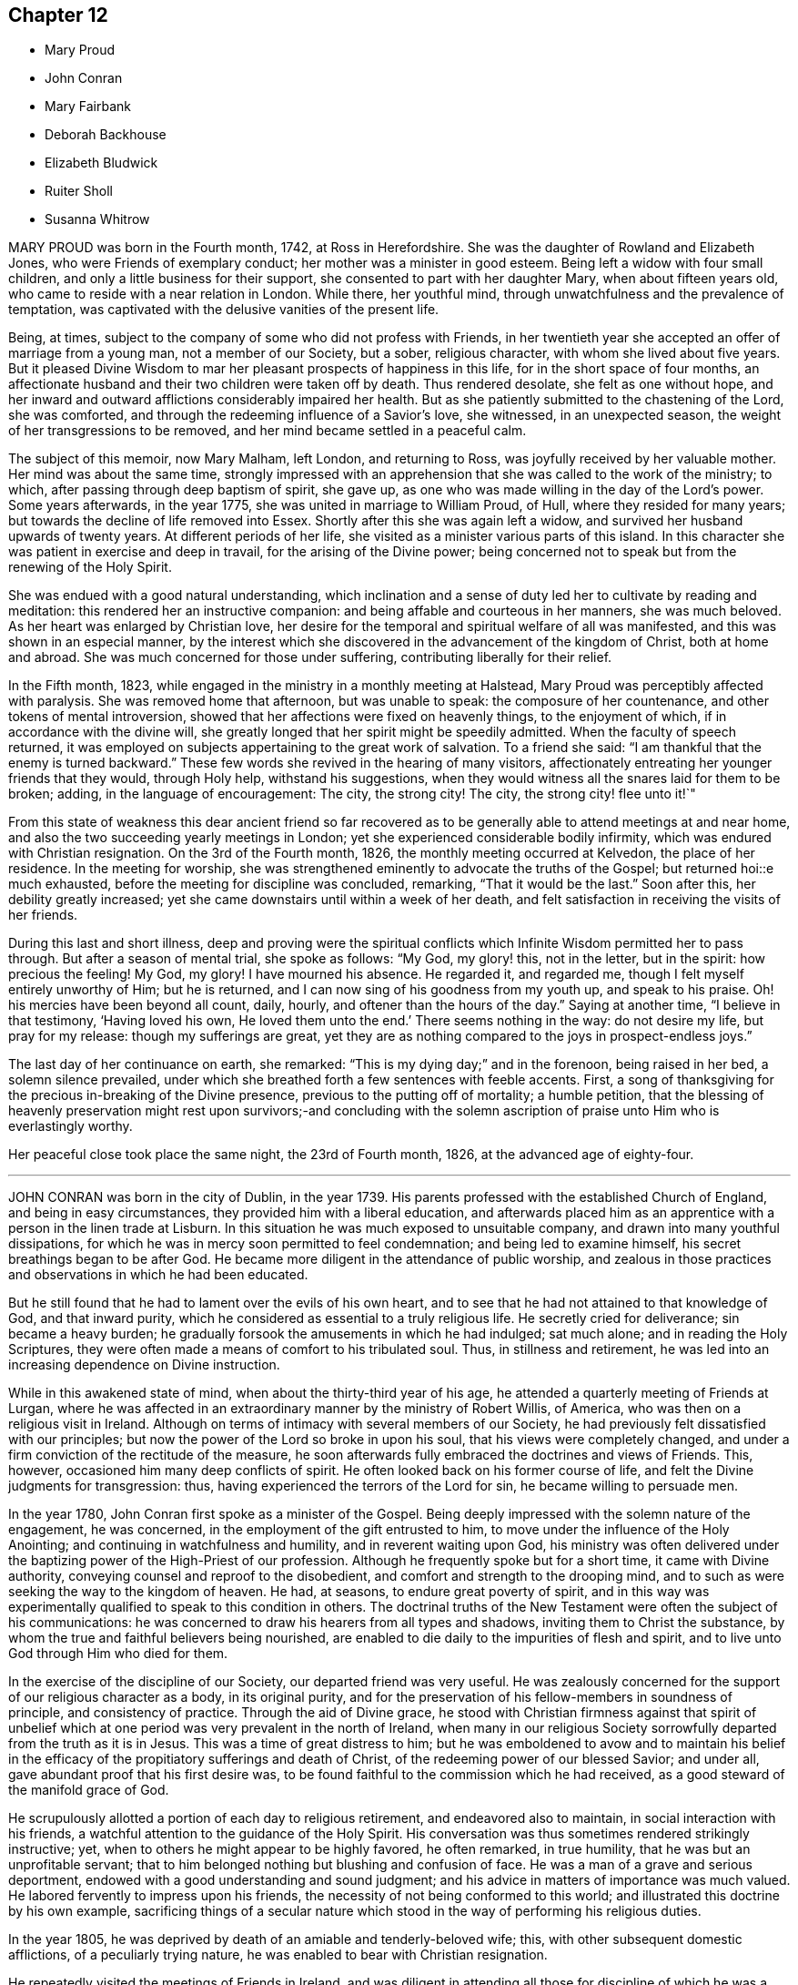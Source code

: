 == Chapter 12

[.chapter-synopsis]
* Mary Proud
* John Conran
* Mary Fairbank
* Deborah Backhouse
* Elizabeth Bludwick
* Ruiter Sholl
* Susanna Whitrow

MARY PROUD was born in the Fourth month, 1742, at Ross in Herefordshire.
She was the daughter of Rowland and Elizabeth Jones,
who were Friends of exemplary conduct; her mother was a minister in good esteem.
Being left a widow with four small children,
and only a little business for their support,
she consented to part with her daughter Mary, when about fifteen years old,
who came to reside with a near relation in London.
While there, her youthful mind, through unwatchfulness and the prevalence of temptation,
was captivated with the delusive vanities of the present life.

Being, at times, subject to the company of some who did not profess with Friends,
in her twentieth year she accepted an offer of marriage from a young man,
not a member of our Society, but a sober, religious character,
with whom she lived about five years.
But it pleased Divine Wisdom to mar her pleasant prospects of happiness in this life,
for in the short space of four months,
an affectionate husband and their two children were taken off by death.
Thus rendered desolate, she felt as one without hope,
and her inward and outward afflictions considerably impaired her health.
But as she patiently submitted to the chastening of the Lord, she was comforted,
and through the redeeming influence of a Savior`'s love, she witnessed,
in an unexpected season, the weight of her transgressions to be removed,
and her mind became settled in a peaceful calm.

The subject of this memoir, now Mary Malham, left London, and returning to Ross,
was joyfully received by her valuable mother.
Her mind was about the same time,
strongly impressed with an apprehension that she was called to the work of the ministry;
to which, after passing through deep baptism of spirit, she gave up,
as one who was made willing in the day of the Lord`'s power.
Some years afterwards, in the year 1775, she was united in marriage to William Proud,
of Hull, where they resided for many years;
but towards the decline of life removed into Essex.
Shortly after this she was again left a widow,
and survived her husband upwards of twenty years.
At different periods of her life, she visited as a minister various parts of this island.
In this character she was patient in exercise and deep in travail,
for the arising of the Divine power;
being concerned not to speak but from the renewing of the Holy Spirit.

She was endued with a good natural understanding,
which inclination and a sense of duty led her to cultivate by reading and meditation:
this rendered her an instructive companion:
and being affable and courteous in her manners, she was much beloved.
As her heart was enlarged by Christian love,
her desire for the temporal and spiritual welfare of all was manifested,
and this was shown in an especial manner,
by the interest which she discovered in the advancement of the kingdom of Christ,
both at home and abroad.
She was much concerned for those under suffering,
contributing liberally for their relief.

In the Fifth month, 1823, while engaged in the ministry in a monthly meeting at Halstead,
Mary Proud was perceptibly affected with paralysis.
She was removed home that afternoon, but was unable to speak:
the composure of her countenance, and other tokens of mental introversion,
showed that her affections were fixed on heavenly things, to the enjoyment of which,
if in accordance with the divine will,
she greatly longed that her spirit might be speedily admitted.
When the faculty of speech returned,
it was employed on subjects appertaining to the great work of salvation.
To a friend she said: "`I am thankful that the enemy is turned backward.`"
These few words she revived in the hearing of many visitors,
affectionately entreating her younger friends that they would, through Holy help,
withstand his suggestions,
when they would witness all the snares laid for them to be broken; adding,
in the language of encouragement: The city, the strong city!
The city, the strong city! flee unto it!`"

From this state of weakness this dear ancient friend so far recovered
as to be generally able to attend meetings at and near home,
and also the two succeeding yearly meetings in London;
yet she experienced considerable bodily infirmity,
which was endured with Christian resignation.
On the 3rd of the Fourth month, 1826, the monthly meeting occurred at Kelvedon,
the place of her residence.
In the meeting for worship,
she was strengthened eminently to advocate the truths of the Gospel;
but returned hoi::e much exhausted, before the meeting for discipline was concluded,
remarking, "`That it would be the last.`"
Soon after this, her debility greatly increased;
yet she came downstairs until within a week of her death,
and felt satisfaction in receiving the visits of her friends.

During this last and short illness,
deep and proving were the spiritual conflicts which
Infinite Wisdom permitted her to pass through.
But after a season of mental trial, she spoke as follows: "`My God, my glory! this,
not in the letter, but in the spirit: how precious the feeling!
My God, my glory!
I have mourned his absence.
He regarded it, and regarded me, though I felt myself entirely unworthy of Him;
but he is returned, and I can now sing of his goodness from my youth up,
and speak to his praise.
Oh! his mercies have been beyond all count, daily, hourly,
and oftener than the hours of the day.`"
Saying at another time, "`I believe in that testimony, '`Having loved his own,
He loved them unto the end.`'
There seems nothing in the way: do not desire my life, but pray for my release:
though my sufferings are great,
yet they are as nothing compared to the joys in prospect-endless joys.`"

The last day of her continuance on earth, she remarked:
"`This is my dying day;`" and in the forenoon, being raised in her bed,
a solemn silence prevailed,
under which she breathed forth a few sentences with feeble accents.
First, a song of thanksgiving for the precious in-breaking of the Divine presence,
previous to the putting off of mortality; a humble petition,
that the blessing of heavenly preservation might rest upon survivors;-and concluding
with the solemn ascription of praise unto Him who is everlastingly worthy.

Her peaceful close took place the same night, the 23rd of Fourth month, 1826,
at the advanced age of eighty-four.

[.asterism]
'''

JOHN CONRAN was born in the city of Dublin, in the year 1739.
His parents professed with the established Church of England,
and being in easy circumstances, they provided him with a liberal education,
and afterwards placed him as an apprentice with a person in the linen trade at Lisburn.
In this situation he was much exposed to unsuitable company,
and drawn into many youthful dissipations,
for which he was in mercy soon permitted to feel condemnation;
and being led to examine himself, his secret breathings began to be after God.
He became more diligent in the attendance of public worship,
and zealous in those practices and observations in which he had been educated.

But he still found that he had to lament over the evils of his own heart,
and to see that he had not attained to that knowledge of God, and that inward purity,
which he considered as essential to a truly religious life.
He secretly cried for deliverance; sin became a heavy burden;
he gradually forsook the amusements in which he had indulged; sat much alone;
and in reading the Holy Scriptures,
they were often made a means of comfort to his tribulated soul.
Thus, in stillness and retirement,
he was led into an increasing dependence on Divine instruction.

While in this awakened state of mind, when about the thirty-third year of his age,
he attended a quarterly meeting of Friends at Lurgan,
where he was affected in an extraordinary manner by the ministry of Robert Willis,
of America, who was then on a religious visit in Ireland.
Although on terms of intimacy with several members of our Society,
he had previously felt dissatisfied with our principles;
but now the power of the Lord so broke in upon his soul,
that his views were completely changed,
and under a firm conviction of the rectitude of the measure,
he soon afterwards fully embraced the doctrines and views of Friends.
This, however, occasioned him many deep conflicts of spirit.
He often looked back on his former course of life,
and felt the Divine judgments for transgression: thus,
having experienced the terrors of the Lord for sin, he became willing to persuade men.

In the year 1780, John Conran first spoke as a minister of the Gospel.
Being deeply impressed with the solemn nature of the engagement, he was concerned,
in the employment of the gift entrusted to him,
to move under the influence of the Holy Anointing;
and continuing in watchfulness and humility, and in reverent waiting upon God,
his ministry was often delivered under the baptizing
power of the High-Priest of our profession.
Although he frequently spoke but for a short time, it came with Divine authority,
conveying counsel and reproof to the disobedient,
and comfort and strength to the drooping mind,
and to such as were seeking the way to the kingdom of heaven.
He had, at seasons, to endure great poverty of spirit,
and in this way was experimentally qualified to speak to this condition in others.
The doctrinal truths of the New Testament were often the subject of his communications:
he was concerned to draw his hearers from all types and shadows,
inviting them to Christ the substance,
by whom the true and faithful believers being nourished,
are enabled to die daily to the impurities of flesh and spirit,
and to live unto God through Him who died for them.

In the exercise of the discipline of our Society, our departed friend was very useful.
He was zealously concerned for the support of our religious character as a body,
in its original purity,
and for the preservation of his fellow-members in soundness of principle,
and consistency of practice.
Through the aid of Divine grace,
he stood with Christian firmness against that spirit of unbelief
which at one period was very prevalent in the north of Ireland,
when many in our religious Society sorrowfully departed from the truth as it is in Jesus.
This was a time of great distress to him;
but he was emboldened to avow and to maintain his belief in the
efficacy of the propitiatory sufferings and death of Christ,
of the redeeming power of our blessed Savior; and under all,
gave abundant proof that his first desire was,
to be found faithful to the commission which he had received,
as a good steward of the manifold grace of God.

He scrupulously allotted a portion of each day to religious retirement,
and endeavored also to maintain, in social interaction with his friends,
a watchful attention to the guidance of the Holy Spirit.
His conversation was thus sometimes rendered strikingly instructive; yet,
when to others he might appear to be highly favored, he often remarked, in true humility,
that he was but an unprofitable servant;
that to him belonged nothing but blushing and confusion of face.
He was a man of a grave and serious deportment,
endowed with a good understanding and sound judgment;
and his advice in matters of importance was much valued.
He labored fervently to impress upon his friends,
the necessity of not being conformed to this world;
and illustrated this doctrine by his own example,
sacrificing things of a secular nature which stood
in the way of performing his religious duties.

In the year 1805, he was deprived by death of an amiable and tenderly-beloved wife; this,
with other subsequent domestic afflictions, of a peculiarly trying nature,
he was enabled to bear with Christian resignation.

He repeatedly visited the meetings of Friends in Ireland,
and was diligent in attending all those for discipline of which he was a member;
and was several times at the yearly meeting in London.
In the autumn of 1819, when nearly eighty years of age,
he united in a religious visit to the families of Friends in the city of Dublin,
and was strengthened to perform this arduous undertaking
much to the satisfaction of his friends,
and the peace of his own mind.
In endeavoring to excite his brethren to greater devotedness to the service of the Lord,
he would say in substance, "`I serve the best of Masters, who,
I can testify from long and precious experience,
withholds no good thing from those who faithfully obey Him;
and though I have not allowed my outward affairs
to prevent me from attending to my religious duties,
yet even these have not prospered the less; for now, in my declining years, I am,
through mercy, favored, with more than a sufficiency,
having a little to spare for the relief of others.`"

During his long life, he was permitted to enjoy almost uninterrupted health;
and when the powers of nature were evidently giving
way under the pressure of advanced years,
his spiritual faculties were preserved in extraordinary brightness;
and the promotion of religion in our Society, and in the world at large,
was still dear to his heart.
His death, which was sudden, and rather unexpected at the time,
took place on the 14th of the Sixth month, 1827,
at the house of his kind friend Thomas Christy Wakefield, at Moyallen,
where he had resided for the last few preceding years.

The day before his decease, when in his eighty-eighth year,
he was at the week-day meeting, in which he was engaged in the ministry,
strongly pressing upon his friends to be diligent
in attending their meetings for worship and discipline,
and instructively commenting upon the parable of the supper;
warning them to be careful how they neglected calls from heaven; and saying,
in the course of his exhortation, "`I now again tell you, what I have so often declared,
that other foundation can no man lay than that is laid,
which is Jesus Christ;`" and when about to take his seat, he stepped forward,
and after a few words, closed with this devout acknowledgment,
"`For the many mercies I have received, I praise, honor and magnify, my God.`"

Thus terminated the Gospel labors of this aged and honorable valiant in the Lamb`'s warfare;
and there is no doubt, that through the redeeming mercy of Him whom his soul loved,
he has been admitted to "`an inheritance incorruptible, undefiled,
and that fades not away.`"

[.asterism]
'''

MARY FAIRBANK.
--In compiling this volume, an opportunity has been instructively afforded,
to survey the character of more than a few, who, from early to advanced age,
have endeavored to walk in the path of the just.
The lives of these have convincingly shown,
that there is an efficacy in the religion of Jesus, which sustains the faithful,
though tried disciple,
and enables him to look in humble faith to that Almighty Benefactor,
who richly rewards all that diligently seek Him.
Such may not have spoken of very bright prospects of future bliss; but the steady,
heavenward tenor of their course, has shown on whom their hopes of salvation were fixed,
and that to them the gracious promise was one of consoling reality,
"`Be faithful unto death, and I will give you a crown of life.`"

In this number may be included Mary Fairbank,
who died at the advanced age of eighty-eight.
She was the widow of William Fairbank, of Sheffield;
and they were both Friends highly esteemed in that meeting.
They early entered upon the narrow way which "`leads unto
life,`" and their affections being set on things above,
they were moderate in the pursuit of earthly possessions;
but being concerned to seek first the kingdom of heaven and the righteousness thereof,
found that all things needful were added.
They entertained their friends with much Christian hospitality,
and their house was especially open to such as were
traveling in the service of the Gospel.
They were of sound judgment, and were both in the station of elders,
and well qualified for usefulness in the conducting of the discipline.
A considerable portion of their time was also allotted to the service of the church,
in their own meeting, and in the large quarterly meeting of Yorkshire: a duty which,
when properly discharged, involves no inconsiderable occupation of time and talents;
while the right performance of it greatly contributes, under the Divine blessing,
to the well-being and prosperity of our Society.

Mary Fairbank survived her husband nearly twenty-six years, and though she deeply felt,
through the remainder of her life, the dissolution of this endearing tie,
she continued to cherish a lively interest in the welfare of her friends;
among other duties, watching over the ministry,
and encouraging and counseling the young and inexperienced, as a mother in Israel.

Her frank and courteous manners,
and liberal sentiments towards those who differed from her in religious profession,
were striking and attractive.
Her labors of love were not confined to our Society;
but her charity and sympathy extended to those whom she knew to be in suffering.
To the poor-around her she was a kind and feeling friend,
and a promoter of various useful establishments for their good;
and many years before the education of their children
became so popular as we may rejoice that it now is,
she exerted herself in this benevolent work.

She had seen great changes in the meeting of which
she had been a member nearly seventy years;
and survived most of those with whom she had been
associated in the more active years of life.
The loss of these did not bring with it gloom or repining;
and she found in others less advanced in age,
those whose Christian friendship she valued,
and to whom her society and example were animating and instructive.
That humble trust in God, which had been her support through life,
was mercifully continued, and was an anchor to the soul.
Her energy of mind and cheerfulness of disposition were but little, if at all, abated.
She took a lively interest in what was passing;
and it afforded her sincere delight to hear of devotedness
to the service of her Lord and Savior,
both in and out of our religious Society.
She was, at the same time, no stranger to conflicts of spirit on her own account,
and not insensible to the trials and sorrows which
the faithful followers of Christ have to endure,
in mourning over those who do not come up in their ranks in righteousness,
or who fall away from that to which they had attained.

As the termination of life approached,
her tranquillity under the trials incident to humanity,
gave fresh evidence of the certainty of that support on which she had long depended.
Her mind appeared not infrequently to be borne above the infirmities of advanced age;
and gratitude and praise were often the prevailing feelings of her soul;
at the same time she manifested great humility, often saying,
that she had nothing to boast of;
but to feel no condemnation was a favor for which she wished to be sufficiently thankful.
Thus waiting the Lord`'s time, she died on the 22nd of the Sixth month, 1827.

[.asterism]
'''

DEBORAH BACKHOUSE was the daughter of Richard and Elizabeth Lowe, of Worcester.
Being deprived of her father at a very early age,
the care of her education devolved solely upon her mother,
who was piously concerned to train up her children in the right way of the Lord:
desiring much more that they might become possessors of heavenly riches,
than of any thing of a perishable nature.

The tendency of Deborah`'s mind is said, by herself, to have been such as to require,
in early life, much parental restraint;
and she has often feelingly acknowledged the benefit she derived from it,
and the influence which her mother`'s Christian example
and instruction had upon her future character.

When about twenty-five years of age, she had a serious attack of pulmonary disease;
and though evidently not then a stranger in the school of Christ,
there is reason to believe,
that this dispensation tended to deepen her in religious experience.
By continued submission to the baptizing power of the Holy Spirit,
she was prepared to labor for the edification of others,
and spoke first as a minister in the year 1819.
Her communications were neither long nor frequent; but they were clear and instructive;
manifesting great care that she might not minister otherwise
than through the ability which God gives.

In the year 1822, she was married to James Backhouse, of York.
Her delicate state of health often rendered her incapable of much active exertion;
yet her zeal for the cause of Truth showed itself by acceptable gospel labors,
and a humble, watchful deportment.
She was diligent in attending to the state of her own family,
and endeavored to suppress in her children, from very early life,
the appearances of self-will,
being mainly anxious that their tender minds might
be imbued with the fear and love of God.
In the management of domestic affairs she was orderly and industrious, rising early,
and directing her household by the law of kindness and discretion.
She was diligent in perusing the Holy Scriptures,
and particularly careful that the servants should not be prevented
from attending at the daily reading of them in the family.

After the spring of 1827, she was unable to attend our religious meetings;
and in the course of the summer and autumn, her disorder, which was a consumption,
made considerable progress, and left but little hope of recovery.
In this prospect,
she was for a time tried by the absence of that sense
of Divine support which she had often experienced,
and felt incapable of attaining that state of resignation which she so much desired.
But she was enabled patiently to wait upon the Lord,
and He was pleased to strengthen her cheerfully to adopt the language, "`Not as I will,
but as You will.`"

During the last month of her life, while her bodily strength was decreasing, her hope,
and faith, and love, became stronger;
and she spoke much on what the Lord had done for her soul,
and earnestly exhorted those around her to take up the cross of Christ,
and attend to the manifestations of his Spirit.
At one time she said, "`I feel myself to be a poor, weak creature,
nothing but a poor worm; and that it is through Divine grace alone,
as it has been measurably attended to, that I have been made any way tolerable.`"
She then earnestly enjoined all around her,
to be very careful not to say a single word that
could possibly attribute any thing to her;
again emphatically saying: "`I am nothing at all but a poor worm:
I have not one scrap of my own; no, not one scrap to trust to.
It is of Divine grace and mercy,
that I am permitted to feel such a portion of inexpressible peace.
For some time past I have seemed free from condemnation,
and have felt comfort in having endeavored to serve the Lord,
and in doing the little I have been enabled to do for the cause of Truth.`"

She spoke of her deep concern,
that her beloved children might be trained in the fear of the Lord,
and instructed in Divine things; that their tender minds might be closely watched,
and everything withheld from them which would encourage pride,
or any other wrong disposition: remarking,
that she considered children as a very important charge,
and that a great weight of responsibility attached to patents to whom they were committed.
She spoke much on the necessity of keeping to the simplicity of Truth,
in what may be termed little things; saying,
"`I have seen and found that nothing else will do.`"
She longed, that if her dear children should live to grow up,
they might be made as lights in the world;
and said that she had never desired much of this world`'s goods for them,
but only a sufficiency to live in a plain way; that she dreaded the idea of riches,
knowing they were often a great source of temptation.
She then committed her beloved husband and children to the care and keeping of the Lord.

During most of the day preceding her death,
she seemed as if on the confines of eternal glory,
and her hands and eyes were frequently raised in the attitude of adoration.
On several of her relations, and a few other friends coming into the room,
a solemn silence ensued, which she broke by the following expressions,
in an audible voice, "`Surely I believe that the everlasting arms of God,
through Jesus Christ my Savior, are stretched forth to receive me.
I feel the showers of heavenly love falling around us.
What can be comparable unto this!`"
After another pause, she said:
"`I have a clear view of the outward sufferings of our blessed and holy Redeemer.
Oh! let me adore!
All this for poor, fallen, lost man, that he might be saved.`"
Being requested to take a little water, and finding great difficulty in swallowing,
she said with a sweet and animated countenance:
"`I shall soon be led to living fountains of water,
where I shall drink everlastingly without fear of difficulty.`"

After this she was brought under considerable exercise of mind,
and expressed a belief that it was right for her
to wait "`in the Light,`" to discover the cause.
In a short time she remarked,
that there were some little things in her own house and family,
which were not enough in the simplicity that Truth requires,
which had she been sufficiently attentive to the manifestations of Divine light,
would not have been given way to.
She appeared closely to scrutinize every little thing; and again testified,
that if the light were attended to,
it would clearly show what was or was not in conformity to the Divine will.
She acknowledged in a humble, moving manner,
her regret at not having been more faithful in these matters, saying: "`Yes, Lord, I see;
and if I had paid more attention to the Light, I should have seen long since.
I do most sincerely repent and implore your forgiveness.`"
Some time after, she remarked to her husband,
that she again felt the showers of heavenly love descending as before.

In the course of the night, she fervently supplicated thus:
"`O gracious Father! be pleased to help me in this trying hour,
and be near to preserve and support me from bringing
any shade upon your holy Truth;`" adding,
shortly after, "`I believe You will not leave me nor forsake me unto the end.`"

In the morning of the following day she said to one of her husband`'s sisters:
"`O! my dear sister, help me to praise the Lord,
for He has given me the victory over death, hell, and the grave.`"
During the remaining time of her continuance, it appeared as if all was joy and peace,
not interrupted even by bodily suffering.
She passed quietly away, on the 10th of the Twelfth month, 1827,
at the age of thirty-four; and her spirit was added, we cannot doubt,
to the redeemed of the Lord.

[.asterism]
'''

ELIZABETH BLUDWICK, wife of John Bludwick of Warrington, was a native of Cheshire.
In early life her deportment was serious and orderly;
and through the influence of Divine love she became, when further advanced in years,
more deeply impressed with the importance of her eternal interests;
and by increasing attention to the teachings of the Holy Spirit,
she grew in religious experience.

She and her husband were both much esteemed by their friends,
for their conscientious endeavor to walk as became their religious profession;
and for their devotedness to the service of our Society,
and their lively concern for the support of our discipline.

Elizabeth Bludwick was at times concerned to labor as a minister in our religious meetings.
Her communications were not long;
but they were expressed under the influence of Gospel love, and very acceptable.
She had often to recommend inward waiting upon God, and dedication to Him;
engagements of mind which, she could say from experience, had been blessed to her.

For many of the latter years of her life, she suffered much from bodily disease;
but her patience and sweetness of spirit increasingly endeared her to her friends.
She survived her husband about two years; and though in advanced life,
and in a very weak state of health, frequently attended her own meeting.
She often expressed her desire to be able to bear her suffering with patience;
and though tried with poverty of spirit and a sense of her own unworthiness,
it was obvious that she was often favored with a
consoling evidence that her gracious Lord would,
in his own time, remove her from her present conflicts and sufferings,
to an inheritance in his heavenly kingdom.

On the 7th of the Twelfth month, 1827, she remarked:
"`I wish the friends of this meeting to be told,
that there is a new song for the righteous, a song of praise:
salvation has God appointed for walls and for bulwarks.`"
To a friend who called to see her, about three weeks before her death,
she expressed her desire to be dissolved, and said, "`Oh! that I had the wings of a dove,
that I might fly away and be at rest.
I have a well grounded hope, that whenever I put off mortality,
I shall put on immortality and eternal life,
and that this will be my portion and habitation forever.`"
Being in extreme pain, she prayed, "`O Lord, if it be your blessed will,
be pleased to send the guardian angel of your presence,
to conduct my poor soul to its mansion.
You only know my sufferings, and are able to deliver me out of them all.`"
On another occasion, she intimated, that her being saved was of mere mercy,
having no righteousness of her own to depend upon.
When it appeared probable that she would not continue much longer, she observed:
"`I shall die in peace with all, feeling inexpressible love to every one.`"
And again, she said: "`Now, Lord, let me depart in peace,
for my eyes have seen your salvation.`"

In this heavenly state of mind she was permitted to look towards
an exchange of the trials of time for a peaceful immortality.
She died the third of the First month, 1828, at the age of eighty.

[.asterism]
'''

RUITER SHOLL, son of John and Elizabeth Sholl, of London,
was educated at Ackworth school; and in the Eleventh month, 1824,
was bound an apprentice to Joseph Hargrave, of South Shields.
In the early part of the time of his apprenticeship his conduct was very satisfactory,
and he highly valued his situation.
At South Shields no members of our religious Society resided,
except those of his master`'s family; and as he grew up,
he became acquainted with other young persons,
and showed some unwillingness to submit to the restraint
which a conscientious master thought it right to exercise:
at the same time, it does not appear,
but that his general conduct was such as to ensure
to him the esteem and regard of the family.

In the year 1827, he became unwell from the effect of cold,
and the complaint gradually settled on his lungs.
In the Sixth month he came to London; and in the course of the summer and autumn,
various means were tried to promote his recovery.
Towards the latter end of the year, some amendment took place;
but it was only of short continuance,
and it became obvious that he could not long survive.
Up to even so late a period,
very little had been said to him of the danger of his situation,
and he evidently appeared to avoid any conversation of a religious nature.

In the course of the Twelfth month, a kindly interested friend called to visit him,
who found him very weak, suffering from acute pain in the chest,
and his appearance indicated the near approach to the house appointed for all the living.
He received the visit with marks of satisfaction.
The family were collected, and a portion of Scripture was read:
feelings of great solemnity prevailed,
and the visitor felt it to be his duty to apprize the invalid of his condition,
expressing an earnest solicitude that the great work
of sanctification and redemption might be effected;
and turning the attention of his young friend to Him from whom saving help comes;
to the sacrifice of Christ, and the meditation of a crucified Savior.

From this time, his mind was much occupied with the prospect of death:
the certainty that his immortal spirit must soon quit its earthly tabernacle,
and appear before its Almighty Judge, deeply affected him;
and he ardently desired to be prepared for the final change.
Although he was enabled to state,
that he had been preserved from the commission of any "`gross sin,`" yet his
associating with some whose conduct was not under the control of religious principle,
had tended to lead him astray from obedience to the
will of God inwardly made known unto him;
and the consciousness of moral rectitude alone,
was insufficient to support his mind at this solemn moment.
Excellent and indispensable as morality of life is,
it is only as we come to pass from a state of nature to a state of grace,
and our souls experience the renewings of the Holy Ghost,
that our conduct among men will redound to the glory of God,
and be viewed with acceptance in his pure and holy sight.

Great were the sufferings in spirit which this young man had to pass through;
forcibly pointing out to those around him,
the necessity of submitting to the power of the cross of Christ.
While under these inward baptisms, he received a visit from two friends in the ministry,
who expressed their belief, that, through redeeming mercy,
a place of rest was prepared for him;
but notwithstanding their bright prospects concerning him,
his soul continued to be deeply tried.
He was often engaged in mental supplication,
and besought his Heavenly Father to permit him to see a little light upon the path.

These trials and conflicts of mind continued until First-day,
the 13th of the First month, 1828, when, in condescending mercy,
the cloud of distress and doubt was dispelled, and the cheering prospect presented,
of an admittance into a mansion of eternal rest.
His mind became composed and tranquil.
He spoke to his parents, brothers and sisters, in terms of gratitude,
and of solicitude on their behalf; saying at one time to his mother:
"`My dear and tender mother, do not grieve for me; but think of the blessed change,
when I shall be freed from my bodily sufferings,
and be permitted to have a mansion in heaven, where I shall behold my Savior`'s face,
there to join with angels, in singing hallelujahs forever and ever.`"

He was now so weak, that he could scarcely raise himself in his bed without assistance,
and he often begged to be released.
The fear of death appeared to be taken from him,
and he could look forward without dismay,
being comforted in the hope that all would be well; often saying:
"`Oh! that my hour were come: I want to be gone.`"
He was much interested on behalf of one of his school-fellows,
and on one occasion said to him in substance: '`Be very guarded in your conduct;
the enemy is constantly devising mischief.
You are in a very dangerous and critical situation; lay your soul open to your Redeemer,
and put your trust and confidence in him.
I am going to where I shall behold the face of my Redeemer.
He has guarded and watched over me.`'

He frequently said with much feeling: "`Oh! for patience.
Father of mercies, grant me a little ease.
Oh! grant a little ease; and if it be consistent with your gracious will,
preserve me in patience to the end.`"
At one time, when his parents and a friend were present,
in feeble accents he besought the Almighty to have compassion upon him, saying:
"`Have compassion upon me, a poor sufferer;
and if it be consistent with your good pleasure, take me to Yourself.
Wash me, and make me clean in the blood of your dear Son;
and do You be pleased to take me to Yourself.`"
He also prayed on behalf of his beloved mother,
and concluded with grateful acknowledgments for the
blessings which had been bestowed upon him.
At another time, he said to one of his brothers:
"`I am now favored with a clear prospect that when the change shall take place,
there is a mansion prepared for me in the kingdom of heaven.`"

To a friend, who called upon him a short time before his death,
he conversed on his having been placed at a distance from home; saying,
that he had felt much exposed, and, as it were, alone;
but that he was favored with preservation from many of the vices which he saw around him,
for which he felt very thankful: adding, that he recollected, when walking out alone,
he frequently endeavored to look forward, and form plans for the future,
when out of his apprenticeship;
but that upon these occasions he always felt a check in his mind,
so that he could not proceed, of which he now clearly saw the cause.
Speaking of his approaching dissolution, he remarked,
that he felt no obstacle in the way; but that his desire was,
to be favored with patience to await the time.

In this state of mind, and with but little apparent alteration,
he continued until the 20th of the First month, 1828.
Having passed a restless night, he was much exhausted,
and requested to be placed in an easy chair.
Soon afterwards he was heard to say: "`If consistent with your holy will,
be pleased to release me from my sufferings, and take me to yourself.`"
He then raised his eyes, and faintly uttered: "`It is done,
oh! it is done`" and thus passed peacefully away.

He was in the nineteenth year of his age, and,
until the period at which he was attacked with cold,
enjoyed an almost uninterrupted share of health.
The prospect of such an early termination of his earthly course,
appears to have been far from his thoughts.
Let us, then, who survive, seriously reflect upon the uncertainty of life,
and the awful situation of such as are suddenly called hence in an unprepared state.
And although there is good ground to believe this was not the case
with him whose steps we have briefly traced to the hour of death;
yet, had he attended more early and diligently to the visitation of the love of God,
and the reproofs of his Holy Spirit,
he might have escaped much of the distress through which he had to pass.

Other instances have been set before us in this volume,
which show that none ought to presume on lengthened days.
We are not to expect favor or acceptance with God, if we continue in sin:
the forgiveness which has been mercifully granted to others,
is no security that it will be alike extended to us.

May all, then, seek with increasing diligence,
an establishment upon the sure and immutable foundation, Jesus Christ, the rock of ages,
who lives and abides forever!
